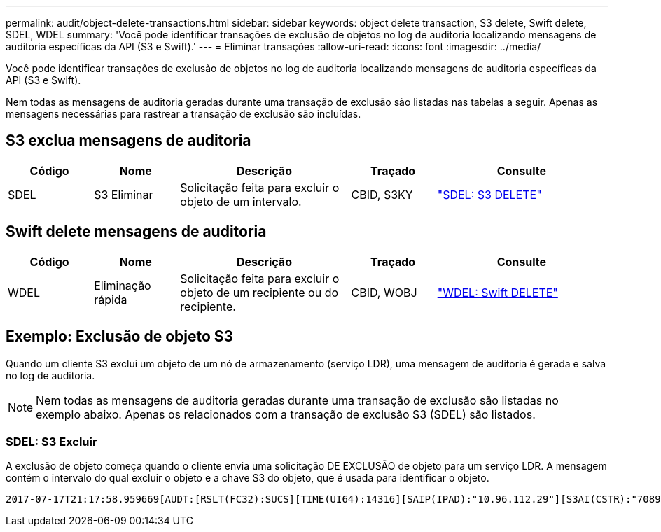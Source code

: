 ---
permalink: audit/object-delete-transactions.html 
sidebar: sidebar 
keywords: object delete transaction, S3 delete, Swift delete, SDEL, WDEL 
summary: 'Você pode identificar transações de exclusão de objetos no log de auditoria localizando mensagens de auditoria específicas da API (S3 e Swift).' 
---
= Eliminar transações
:allow-uri-read: 
:icons: font
:imagesdir: ../media/


[role="lead"]
Você pode identificar transações de exclusão de objetos no log de auditoria localizando mensagens de auditoria específicas da API (S3 e Swift).

Nem todas as mensagens de auditoria geradas durante uma transação de exclusão são listadas nas tabelas a seguir. Apenas as mensagens necessárias para rastrear a transação de exclusão são incluídas.



== S3 exclua mensagens de auditoria

[cols="1a,1a,2a,1a,2a"]
|===
| Código | Nome | Descrição | Traçado | Consulte 


 a| 
SDEL
 a| 
S3 Eliminar
 a| 
Solicitação feita para excluir o objeto de um intervalo.
 a| 
CBID, S3KY
 a| 
link:sdel-s3-delete.html["SDEL: S3 DELETE"]

|===


== Swift delete mensagens de auditoria

[cols="1a,1a,2a,1a,2a"]
|===
| Código | Nome | Descrição | Traçado | Consulte 


 a| 
WDEL
 a| 
Eliminação rápida
 a| 
Solicitação feita para excluir o objeto de um recipiente ou do recipiente.
 a| 
CBID, WOBJ
 a| 
link:wdel-swift-delete.html["WDEL: Swift DELETE"]

|===


== Exemplo: Exclusão de objeto S3

Quando um cliente S3 exclui um objeto de um nó de armazenamento (serviço LDR), uma mensagem de auditoria é gerada e salva no log de auditoria.


NOTE: Nem todas as mensagens de auditoria geradas durante uma transação de exclusão são listadas no exemplo abaixo. Apenas os relacionados com a transação de exclusão S3 (SDEL) são listados.



=== SDEL: S3 Excluir

A exclusão de objeto começa quando o cliente envia uma solicitação DE EXCLUSÃO de objeto para um serviço LDR. A mensagem contém o intervalo do qual excluir o objeto e a chave S3 do objeto, que é usada para identificar o objeto.

[listing, subs="specialcharacters,quotes"]
----
2017-07-17T21:17:58.959669[AUDT:[RSLT(FC32):SUCS][TIME(UI64):14316][SAIP(IPAD):"10.96.112.29"][S3AI(CSTR):"70899244468554783528"][SACC(CSTR):"test"][S3AK(CSTR):"SGKHyalRU_5cLflqajtaFmxJn946lAWRJfBF33gAOg=="][SUSR(CSTR):"urn:sgws:identity::70899244468554783528:root"][SBAI(CSTR):"70899244468554783528"][SBAC(CSTR):"test"]\[S3BK\(CSTR\):"example"\]\[S3KY\(CSTR\):"testobject-0-7"\][CBID\(UI64\):0x339F21C5A6964D89][CSIZ(UI64):30720][AVER(UI32):10][ATIM(UI64):150032627859669][ATYP\(FC32\):SDEL][ANID(UI32):12086324][AMID(FC32):S3RQ][ATID(UI64):4727861330952970593]]
----